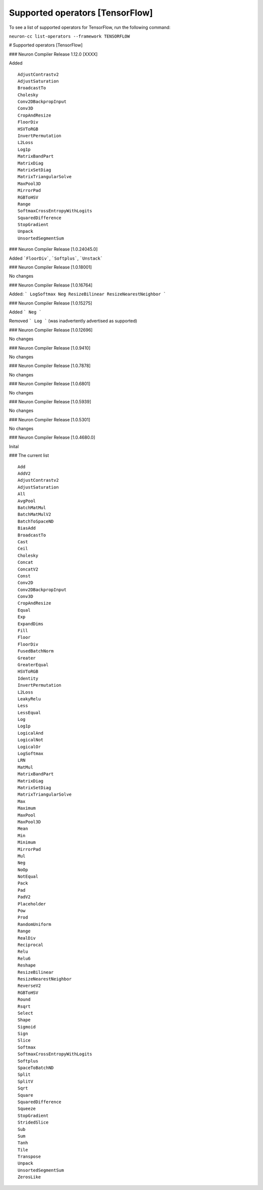 .. _neuron-cc-ops-tensorflow:

Supported operators [TensorFlow]
================================

To see a list of supported operators for TensorFlow, run the following command:

``neuron-cc list-operators --framework TENSORFLOW``


# Supported operators [TensorFlow]

### Neuron Compiler Release 1.12.0 [XXXX]

Added

::

 AdjustContrastv2
 AdjustSaturation
 BroadcastTo
 Cholesky
 Conv2DBackpropInput
 Conv3D
 CropAndResize
 FloorDiv
 HSVToRGB
 InvertPermutation
 L2Loss
 Log1p
 MatrixBandPart
 MatrixDiag
 MatrixSetDiag
 MatrixTriangularSolve
 MaxPool3D
 MirrorPad
 RGBToHSV
 Range
 SoftmaxCrossEntropyWithLogits
 SquaredDifference
 StopGradient
 Unpack
 UnsortedSegmentSum


### Neuron Compiler Release [1.0.24045.0]

Added ```FloorDiv```, ```Softplus```, ```Unstack```


### Neuron Compiler Release [1.0.18001]

No changes


### Neuron Compiler Release [1.0.16764]

Added:   
```
LogSoftmax
Neg
ResizeBilinear
ResizeNearestNeighbor
```

### Neuron Compiler Release [1.0.15275]

Added 
``` 
Neg 
```

Removed
```
Log
``` 
(was inadvertently advertised as supported)


### Neuron Compiler Release [1.0.12696]

No changes

### Neuron Compiler Release [1.0.9410]

No changes

### Neuron Compiler Release [1.0.7878]

No changes

### Neuron Compiler Release [1.0.6801]

No changes

### Neuron Compiler Release [1.0.5939]

No changes

### Neuron Compiler Release [1.0.5301]

No changes

### Neuron Compiler Release [1.0.4680.0]

Inital

### The current list

::


   Add
   AddV2
   AdjustContrastv2
   AdjustSaturation
   All
   AvgPool
   BatchMatMul
   BatchMatMulV2
   BatchToSpaceND
   BiasAdd
   BroadcastTo
   Cast
   Ceil
   Cholesky
   Concat
   ConcatV2
   Const
   Conv2D
   Conv2DBackpropInput
   Conv3D
   CropAndResize
   Equal
   Exp
   ExpandDims
   Fill
   Floor
   FloorDiv
   FusedBatchNorm
   Greater
   GreaterEqual
   HSVToRGB
   Identity
   InvertPermutation
   L2Loss
   LeakyRelu
   Less
   LessEqual
   Log
   Log1p
   LogicalAnd
   LogicalNot
   LogicalOr
   LogSoftmax
   LRN
   MatMul
   MatrixBandPart
   MatrixDiag
   MatrixSetDiag
   MatrixTriangularSolve
   Max
   Maximum
   MaxPool
   MaxPool3D
   Mean
   Min
   Minimum
   MirrorPad
   Mul
   Neg
   NoOp
   NotEqual
   Pack
   Pad
   PadV2
   Placeholder
   Pow
   Prod
   RandomUniform
   Range
   RealDiv
   Reciprocal
   Relu
   Relu6
   Reshape
   ResizeBilinear
   ResizeNearestNeighbor
   ReverseV2
   RGBToHSV
   Round
   Rsqrt
   Select
   Shape
   Sigmoid
   Sign
   Slice
   Softmax
   SoftmaxCrossEntropyWithLogits
   Softplus
   SpaceToBatchND
   Split
   SplitV
   Sqrt
   Square
   SquaredDifference
   Squeeze
   StopGradient
   StridedSlice
   Sub
   Sum
   Tanh
   Tile
   Transpose
   Unpack
   UnsortedSegmentSum
   ZerosLike





